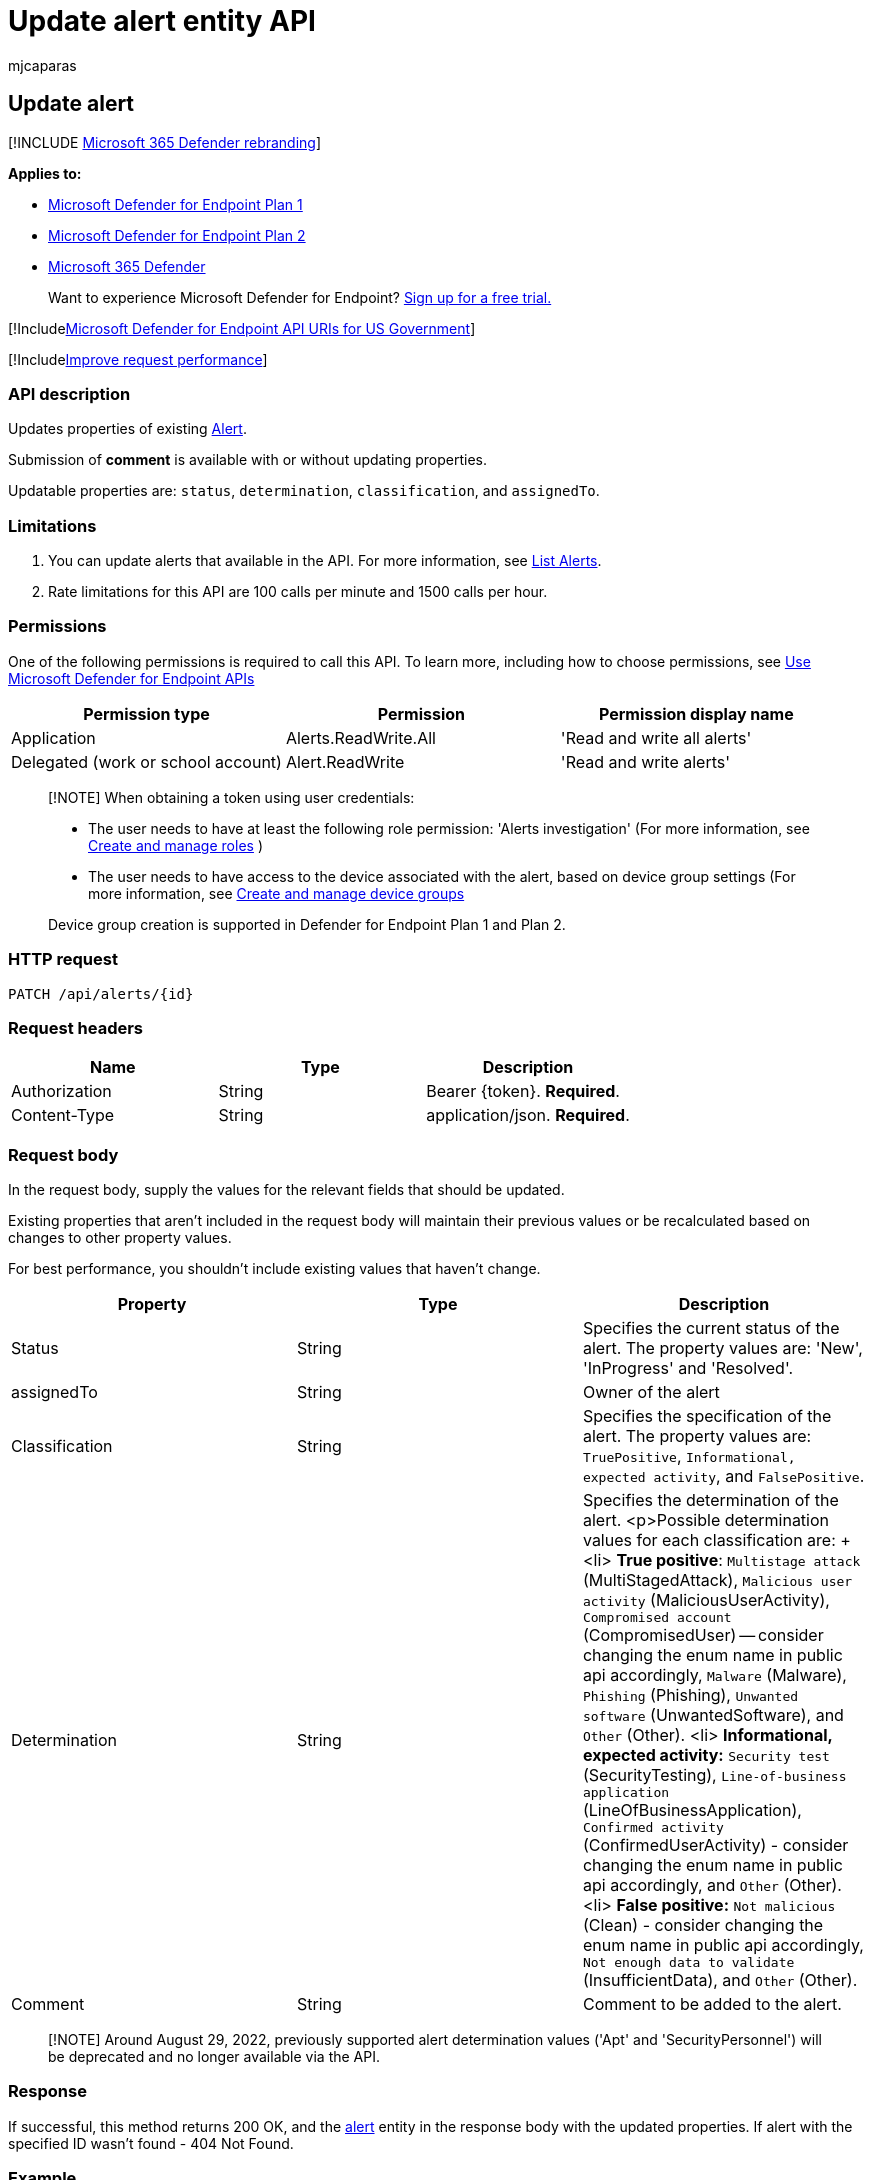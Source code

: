 = Update alert entity API
:audience: ITPro
:author: mjcaparas
:description: Learn how to update a Microsoft Defender for Endpoint alert by using this API. You can update the status, determination, classification, and assignedTo properties.
:keywords: apis, graph api, supported apis, get, alert, information, id
:manager: dansimp
:ms.author: macapara
:ms.collection: M365-security-compliance
:ms.custom: api
:ms.localizationpriority: medium
:ms.mktglfcycl: deploy
:ms.pagetype: security
:ms.service: microsoft-365-security
:ms.sitesec: library
:ms.subservice: mde
:ms.topic: article
:search.appverid: met150

== Update alert

[!INCLUDE xref:../../includes/microsoft-defender.adoc[Microsoft 365 Defender rebranding]]

*Applies to:*

* https://go.microsoft.com/fwlink/?linkid=2154037[Microsoft Defender for Endpoint Plan 1]
* https://go.microsoft.com/fwlink/?linkid=2154037[Microsoft Defender for Endpoint Plan 2]
* https://go.microsoft.com/fwlink/?linkid=2118804[Microsoft 365 Defender]

____
Want to experience Microsoft Defender for Endpoint?
https://signup.microsoft.com/create-account/signup?products=7f379fee-c4f9-4278-b0a1-e4c8c2fcdf7e&ru=https://aka.ms/MDEp2OpenTrial?ocid=docs-wdatp-exposedapis-abovefoldlink[Sign up for a free trial.]
____

[!Includexref:../../includes/microsoft-defender-api-usgov.adoc[Microsoft Defender for Endpoint API URIs for US Government]]

[!Includexref:../../includes/improve-request-performance.adoc[Improve request performance]]

=== API description

Updates properties of existing xref:alerts.adoc[Alert].

Submission of *comment* is available with or without updating properties.

Updatable properties are: `status`, `determination`, `classification`, and `assignedTo`.

=== Limitations

. You can update alerts that available in the API.
For more information, see xref:get-alerts.adoc[List Alerts].
. Rate limitations for this API are 100 calls per minute and 1500 calls per hour.

=== Permissions

One of the following permissions is required to call this API.
To learn more, including how to choose permissions, see xref:apis-intro.adoc[Use Microsoft Defender for Endpoint APIs]

|===
| Permission type | Permission | Permission display name

| Application
| Alerts.ReadWrite.All
| 'Read and write all alerts'

| Delegated (work or school account)
| Alert.ReadWrite
| 'Read and write alerts'
|===

____
[!NOTE] When obtaining a token using user credentials:

* The user needs to have at least the following role permission: 'Alerts investigation' (For more information, see xref:user-roles.adoc[Create and manage roles] )
* The user needs to have access to the device associated with the alert, based on device group settings (For more information, see xref:machine-groups.adoc[Create and manage device groups]

Device group creation is supported in Defender for Endpoint Plan 1 and Plan 2.
____

=== HTTP request

[,http]
----
PATCH /api/alerts/{id}
----

=== Request headers

|===
| Name | Type | Description

| Authorization
| String
| Bearer \{token}.
*Required*.

| Content-Type
| String
| application/json.
*Required*.
|===

=== Request body

In the request body, supply the values for the relevant fields that should be updated.

Existing properties that aren't included in the request body will maintain their previous values or be recalculated based on changes to other property values.

For best performance, you shouldn't include existing values that haven't change.

|===
| Property | Type | Description

| Status
| String
| Specifies the current status of the alert.
The property values are: 'New', 'InProgress' and 'Resolved'.

| assignedTo
| String
| Owner of the alert

| Classification
| String
| Specifies the specification of the alert.
The property values are: `TruePositive`, `Informational, expected activity`, and `FalsePositive`.

| Determination
| String
| Specifies the determination of the alert.
<p>Possible determination values for each classification are: + <li> *True positive*: `Multistage attack` (MultiStagedAttack), `Malicious user activity` (MaliciousUserActivity), `Compromised account` (CompromisedUser) -- consider changing the enum name in public api accordingly, `Malware` (Malware), `Phishing` (Phishing), `Unwanted software` (UnwantedSoftware), and `Other` (Other).
<li> *Informational, expected activity:* `Security test` (SecurityTesting), `Line-of-business application` (LineOfBusinessApplication), `Confirmed activity` (ConfirmedUserActivity) - consider changing the enum name in public api accordingly, and `Other` (Other).
<li>  *False positive:* `Not malicious` (Clean) - consider changing the enum name in public api accordingly, `Not enough data to validate` (InsufficientData), and `Other` (Other).

| Comment
| String
| Comment to be added to the alert.
|===

____
[!NOTE] Around August 29, 2022, previously supported alert determination values ('Apt' and 'SecurityPersonnel') will be deprecated and no longer available via the API.
____

=== Response

If successful, this method returns 200 OK, and the xref:alerts.adoc[alert] entity in the response body with the updated properties.
If alert with the specified ID wasn't found - 404 Not Found.

=== Example

==== Request

Here's an example of the request.

[,http]
----
PATCH https://api.securitycenter.microsoft.com/api/alerts/121688558380765161_2136280442
----

[,json]
----
{
    "status": "Resolved",
    "assignedTo": "secop2@contoso.com",
    "classification": "FalsePositive",
    "determination": "Malware",
    "comment": "Resolve my alert and assign to secop2"
}
----
